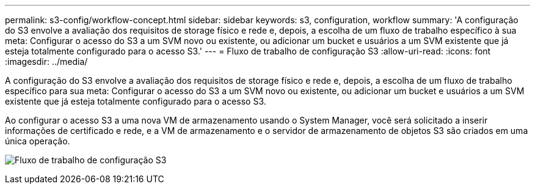 ---
permalink: s3-config/workflow-concept.html 
sidebar: sidebar 
keywords: s3, configuration, workflow 
summary: 'A configuração do S3 envolve a avaliação dos requisitos de storage físico e rede e, depois, a escolha de um fluxo de trabalho específico à sua meta: Configurar o acesso do S3 a um SVM novo ou existente, ou adicionar um bucket e usuários a um SVM existente que já esteja totalmente configurado para o acesso S3.' 
---
= Fluxo de trabalho de configuração S3
:allow-uri-read: 
:icons: font
:imagesdir: ../media/


[role="lead"]
A configuração do S3 envolve a avaliação dos requisitos de storage físico e rede e, depois, a escolha de um fluxo de trabalho específico para sua meta: Configurar o acesso do S3 a um SVM novo ou existente, ou adicionar um bucket e usuários a um SVM existente que já esteja totalmente configurado para o acesso S3.

Ao configurar o acesso S3 a uma nova VM de armazenamento usando o System Manager, você será solicitado a inserir informações de certificado e rede, e a VM de armazenamento e o servidor de armazenamento de objetos S3 são criados em uma única operação.

image:s3-config-pg-workflow.png["Fluxo de trabalho de configuração S3"]
